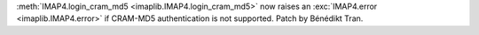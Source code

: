 :meth:`IMAP4.login_cram_md5 <imaplib.IMAP4.login_cram_md5>` now raises an
:exc:`IMAP4.error <imaplib.IMAP4.error>` if CRAM-MD5 authentication is not
supported. Patch by Bénédikt Tran.

